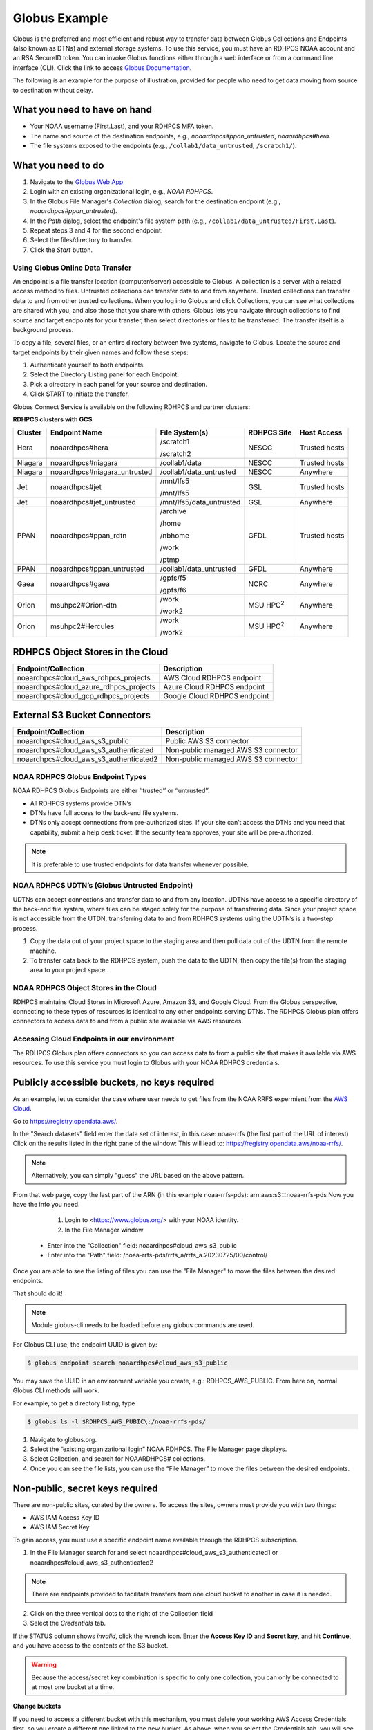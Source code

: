 .. _globus_example:

**************
Globus Example
**************

Globus is the preferred and most efficient and robust way to transfer
data between Globus Collections and Endpoints (also known as DTNs) and
external storage systems. To use this service, you must have an RDHPCS
NOAA account and an RSA SecureID token. You can invoke Globus
functions either through a web interface or from a command line
interface (CLI).  Click the link to access `Globus Documentation
<https://docs.globus.org/guides/>`__.

The following is an example for the purpose of illustration, provided
for people  who need to get data moving from source to destination
without delay.

What you need to have on hand
-----------------------------

* Your NOAA username (First.Last), and your RDHPCS MFA token.
* The name and source of the destination endpoints, e.g.,
  *noaardhpcs#ppan_untrusted*, *noaardhpcs#hera*.
* The file systems exposed to the endpoints (e.g.,
  ``/collab1/data_untrusted``, ``/scratch1/``).

What you need to do
-------------------

1. Navigate to the `Globus Web App <https://app.globus.org>`_
2. Login with an existing organizational login, e.g., *NOAA RDHPCS*.
3. In the Globus File Manager's *Collection* dialog, search for the
   destination endpoint (e.g., *noaardhpcs#ppan_untrusted*).
4. In the *Path* dialog, select the endpoint's file system path (e.g.,
   ``/collab1/data_untrusted/First.Last``).
5. Repeat steps 3 and 4 for the second endpoint.
6. Select the files/directory to transfer.
7. Click the *Start* button.

Using Globus Online Data Transfer
=================================

An endpoint is a file transfer location (computer/server) accessible
to Globus. A collection is a server with a related access method to
files. Untrusted collections can transfer data to and from anywhere.
Trusted collections can transfer data to and from other trusted
collections. When you log into Globus and click Collections, you can
see what collections are shared with you, and also those that you
share with others. Globus lets you navigate through collections to
find source and target endpoints for your transfer, then select
directories or files to be transferred. The transfer itself is a
background process.

To copy a file, several files, or an entire directory between two
systems, navigate to Globus. Locate the source and target endpoints by
their given names and follow these steps:

#. Authenticate yourself to both endpoints.
#. Select the Directory Listing panel for each Endpoint.
#. Pick a directory in each panel for your source and destination.
#. Click START to initiate the transfer.


Globus Connect Service is available on the following RDHPCS and
partner clusters:

**RDHPCS clusters with GCS**

.. list-table::
   :header-rows: 1
   :align: left

   * - Cluster
     - Endpoint Name
     - File System(s)
     - RDHPCS Site
     - Host Access
   * - Hera
     - noaardhpcs#hera
     - /scratch1

       /scratch2
     - NESCC
     - Trusted hosts
   * - Niagara
     - noaardhpcs#niagara
     - /collab1/data
     - NESCC
     - Trusted hosts
   * - Niagara
     - noaardhpcs#niagara_untrusted
     - /collab1/data_untrusted
     - NESCC
     - Anywhere
   * - Jet
     - noaardhpcs#jet
     - /mnt/lfs5

       /mnt/lfs5
     - GSL
     - Trusted hosts
   * - Jet
     - noaardhpcs#jet_untrusted
     - /mnt/lfs5/data_untrusted
     - GSL
     - Anywhere
   * - PPAN
     - noaardhpcs#ppan_rdtn
     - /archive

       /home

       /nbhome

       /work

       /ptmp
     - GFDL
     - Trusted hosts
   * - PPAN
     - noaardhpcs#ppan_untrusted
     - /collab1/data_untrusted
     - GFDL
     - Anywhere
   * - Gaea
     - noaardhpcs#gaea
     - /gpfs/f5

       /gpfs/f6
     - NCRC
     - Anywhere
   * - Orion
     - msuhpc2#Orion-dtn
     - /work

       /work2
     - MSU HPC\ :superscript:`2`
     - Anywhere
   * - Orion
     - msuhpc2#Hercules
     - /work

       /work2
     - MSU HPC\ :superscript:`2`
     - Anywhere


RDHPCS Object Stores in the Cloud
---------------------------------

+-------------------------------------------+---------------------------------+
| Endpoint/Collection                       | Description                     |
+===========================================+=================================+
| noaardhpcs#cloud_aws_rdhpcs_projects      | AWS Cloud RDHPCS endpoint       |
+-------------------------------------------+---------------------------------+
| noaardhpcs#cloud_azure_rdhpcs_projects    | Azure Cloud RDHPCS endpoint     |
+-------------------------------------------+---------------------------------+
| noaardhpcs#cloud_gcp_rdhpcs_projects      | Google Cloud RDHPCS endpoint    |
+-------------------------------------------+---------------------------------+

External S3 Bucket Connectors
-----------------------------

+---------------------------------------+-------------------------------------+
| Endpoint/Collection                   | Description                         |
+=======================================+=====================================+
| noaardhpcs#cloud_aws_s3_public        | Public AWS S3 connector             |
+---------------------------------------+-------------------------------------+
| noaardhpcs#cloud_aws_s3_authenticated | Non-public managed AWS S3 connector |
+---------------------------------------+-------------------------------------+
| noaardhpcs#cloud_aws_s3_authenticated2| Non-public managed AWS S3 connector |
+---------------------------------------+-------------------------------------+


NOAA RDHPCS Globus Endpoint Types
=================================

NOAA RDHPCS Globus Endpoints are either ‘’trusted’’ or ‘’untrusted’’.

* All RDHPCS systems provide DTN’s
* DTNs have full access to the back-end file systems.
* DTNs only accept connections from pre-authorized sites. If your site
  can’t access the DTNs and you need that capability, submit a help
  desk ticket. If the security team approves, your site will be
  pre-authorized.

.. note::

    It is preferable to use trusted endpoints for data transfer
    whenever possible.

NOAA RDHPCS UDTN’s (Globus Untrusted Endpoint)
==============================================

UDTNs can accept connections and transfer data to and from any
location. UDTNs have access to a specific directory of the back-end
file system, where files can be staged solely for the purpose of
transferring data. Since your project space is not accessible from the
UTDN, transferring data to and from RDHPCS systems using the UDTN’s is
a two-step process.

#. Copy the data out of your project space to the staging area and
   then pull data out of the UDTN from the remote machine.
#. To transfer data back to the RDHPCS system, push the data to the
   UDTN, then copy the file(s) from the staging area to your project
   space.

NOAA RDHPCS Object Stores in the Cloud
======================================

RDHPCS maintains Cloud Stores in Microsoft Azure, Amazon S3, and
Google Cloud.  From the Globus perspective, connecting to these types
of resources is identical to any other endpoints serving DTNs. The
RDHPCS Globus plan offers connectors to access data to and from a
public site available via AWS resources.

Accessing Cloud Endpoints in our environment
============================================

The RDHPCS Globus plan offers connectors so you can access data to from a
public site that makes it available via AWS resources. To use this service you
must login to Globus with your NOAA RDHPCS credentials.


Publicly accessible buckets, no keys required
---------------------------------------------

As an example, let us consider the case where user needs to get files from the
NOAA RRFS expermient from the `AWS Cloud
<https://noaa-rrfs-pds.s3.amazonaws.com/index.html#rrfs_a/rrfs_a.20230725/00/control/>`_.


Go to `<https://registry.opendata.aws/>`_.

In the "Search datasets" field enter the data set of interest, in this case: noaa-rrfs (the first part of the URL of interest)
Click on the results listed in the right pane of the window: This will lead to: `<https://registry.opendata.aws/noaa-rrfs/>`_.

.. note::

  Alternatively, you can simply "guess" the URL based on the above pattern.

From that web page, copy the last part of the ARN (in this example noaa-rrfs-pds): arn:aws:s3:::noaa-rrfs-pds
Now you have the info you need.


    1. Login to <https://www.globus.org/> with your NOAA identity.
    2. In the File Manager window

  - Enter into the "Collection" field: noaardhpcs#cloud_aws_s3_public
  - Enter into the "Path" field: /noaa-rrfs-pds/rrfs_a/rrfs_a.20230725/00/control/

Once you are able to see the listing of files you can use the "File Manager" to
move the files between the desired endpoints.

That should do it!

.. note::

  Module globus-cli needs to be loaded before any globus commands are used.

For Globus CLI use, the endpoint UUID is given by:

.. code-block:: shell

  $ globus endpoint search noaardhpcs#cloud_aws_s3_public

You may save the UUID in an environment variable you create, e.g.:
RDHPCS_AWS_PUBLIC. From here on, normal Globus CLI methods will work.

For example, to get a directory listing, type

.. code-block:: shell

  $ globus ls -l $RDHPCS_AWS_PUBIC\:/noaa-rrfs-pds/

#. Navigate to globus.org.
#. Select the “existing organizational login” NOAA RDHPCS. The File
   Manager page displays.
#. Select Collection, and search for NOAARDHPCS# collections.
#. Once you can see the file lists, you can use the “File Manager” to
   move the files between the desired endpoints.

Non-public, secret keys required
--------------------------------
There are non-public sites, curated by the owners. To access the sites,
owners must provide you with two things:

- AWS IAM Access Key ID
- AWS IAM Secret Key

To gain access, you must use a specific endpoint name available through the
RDHPCS subscription.

1. In the File Manager search for and select
   noaardhpcs#cloud_aws_s3_authenticated1 or
   noaardhpcs#cloud_aws_s3_authenticated2

.. note::

  There are endpoints provided to facilitate transfers from one cloud bucket to another in case it is needed.

2. Click on the three vertical dots to the right of the Collection field
3. Select the *Credentials* tab.

If the STATUS column shows *invalid*, click the wrench icon.
Enter the **Access Key ID** and **Secret key**, and hit **Continue**,
and you have access to the contents of the S3 bucket.

.. warning::

  Because the access/secret key combination is specific to only one collection,
  you can only be connected to at most one bucket at a time.

**Change buckets**

If you need to access a different bucket with this mechanism, you must delete
your working AWS Access Credentials first, so you create a different one linked
to the new bucket. As above, when you select the Credentials tab, you will see
the STATUS as active. To remove these credentials, so you can create a new
association with the new access key/secret, click on the trash can
icon.

Globus Command Line Interface (CLI)
===================================

The CLI is available on Jet, Hera, and Niagara. If you would like to
use Globus-cli, either on your personal machine or on a system where
globus-cli is not installed, you can install it easily. Refer to the
instructions to install and use the `Globus CLI
<https://docs.globus.org/cli/>`_.

Transferring Data to and from Your Computer
===========================================

To transfer data from your laptop/workstation to a NOAA RDHPCS system, you can

* use *scp* to a NOAA RDHPCS DTN (using pre-configured SSH port
  tunnels.
* use *scp* to a NOAA RDHPCS UDTN
* use `Globus Connect Personal
  <https://www.globus.org/globus-connect-personal>`_ to transfer data
  between a NOAA RDHPCS UDTN and your local laptop/workstation.

NOAA RDHPCS considers your laptop/workstation as a Globus Untrusted Endpoint.

Some benefits of using Globus Connect Personal with UDTNs:

* Data can be transferred directly between your computer and an
  Untrusted Endpoint.
* Faster transfer rates as compared to scp and sftp.
* Data transfers automatically suspends and resumes as your computer
  goes to sleep, wakes up, or reboots.

The mechanism for transferring data between your laptop/workstation
(Untrusted Endpoint) and a NOAA RDHPCS UDTN is exactly the same. See
`Globus Connect Personal`_ for information about setting up your
laptop/workstation as a Globus Personal Endpoint.

GFDL Data Services
==================

* GFDL Data Services strive to make GFDL research data publicly
  available to the broader community, using FAIR (Findable,
  Accessible, Interoperable, Reusable) principles to help further
  science and the economy forward.
* GFDL Data Services provides a unified repository of datasets that
  support climate research of interest to lab researchers. The
  repository is known as the Unified Data Archive.
* GFDL Data Services helps build a community that leverages data
  management best practices to build analytics, workflows, etc.

GFDL Data Digital Object Identifier (DOI) Policy
================================================

Sharing NOAA data as openly and widely as possible, maximizing its
utilization by NOAA partners, stakeholders, and the public, is
foundational to NOAA’s mission, and thus central to NOAA’s Data
Strategy. The complete `GFDL Policy pertaining to externally facing
data
<https://intranet.gfdl.noaa.gov/admin-services/forms-and-policies/gfdl-data-digital-object-identifier-doi-policy>`__\
[#]_ is available.

Data hosted on the GFDL Data portal servers is accessible through
Globus, and available on request through the `data hosting request
form
<https://docs.google.com/forms/d/e/1FAIpQLScH-2mMLHesN6DJlxLEVU6Kg8wXEKvEr-JgB_5nXchjCDrYww/viewform>`__
for papers, collaborations, other projects. The requester will be
notified of the Globus URL when the request is completed.

.. [#] A GFDL Active Directory (AD) account is required.
